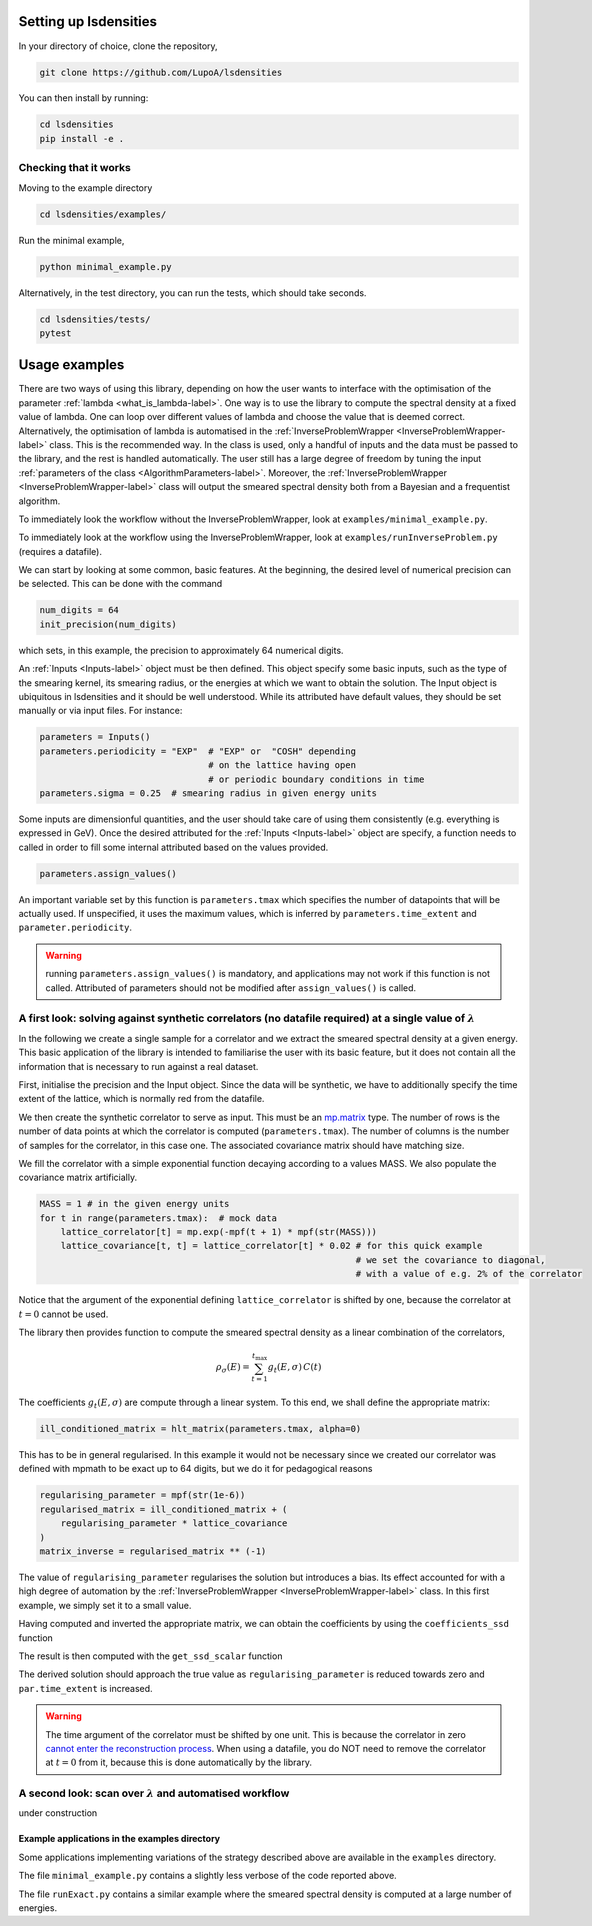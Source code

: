 Setting up lsdensities
======================

In your directory of choice, clone the repository,

.. code-block:: shell

    git clone https://github.com/LupoA/lsdensities

You can then install by running:

.. code-block:: shell

    cd lsdensities
    pip install -e .

Checking that it works
----------------------

Moving to the example directory

.. code-block:: shell

    cd lsdensities/examples/

Run the minimal example,

.. code-block:: shell

    python minimal_example.py

Alternatively, in the test directory, you can run the tests, which should take seconds.

.. code-block:: shell

     cd lsdensities/tests/
     pytest

Usage examples
==============

There are two ways of using this library, depending on how the user wants to interface with the
optimisation of the parameter :ref:`lambda <what_is_lambda-label>`. One way is to use the library to compute
the spectral density at a fixed value of lambda. One can loop over different values of lambda and choose the value
that is deemed correct. Alternatively, the optimisation of lambda is automatised in the :ref:`InverseProblemWrapper <InverseProblemWrapper-label>` class. This is the recommended way.
In the class is used, only a handful of inputs and the data must be passed to the library, and the rest is handled automatically.
The user still has a large degree of freedom by tuning the input :ref:`parameters of the class <AlgorithmParameters-label>`.
Moreover, the :ref:`InverseProblemWrapper <InverseProblemWrapper-label>` class will output the smeared spectral density both from a Bayesian and a frequentist algorithm.

To immediately look the workflow without the InverseProblemWrapper, look at ``examples/minimal_example.py``.

To immediately look at the workflow using the InverseProblemWrapper, look at ``examples/runInverseProblem.py`` (requires a datafile).

We can start by looking at some common, basic features.
At the beginning, the desired level of numerical precision can be selected. This can be done with the command

.. code-block:: python

    num_digits = 64
    init_precision(num_digits)

which sets, in this example, the precision to approximately 64 numerical digits.

An :ref:`Inputs <Inputs-label>` object must be then defined. This object specify some basic inputs, such as the type of the smearing kernel, its smearing radius, or the energies at which we want to obtain the solution. The Input object is ubiquitous in lsdensities and it should be well understood.
While its attributed have default values, they should be set manually or via input files. For instance:

.. code-block:: python

    parameters = Inputs()
    parameters.periodicity = "EXP"  # "EXP" or  "COSH" depending
                                    # on the lattice having open
                                    # or periodic boundary conditions in time
    parameters.sigma = 0.25  # smearing radius in given energy units

Some inputs are dimensionful quantities, and the user should take care of using them consistently (e.g. everything is expressed in GeV).
Once the desired attributed for the :ref:`Inputs <Inputs-label>` object are specify, a function needs to called in order to fill some internal attributed based on the values provided.

.. code-block:: python

    parameters.assign_values()

An important variable set by this function is ``parameters.tmax`` which specifies the number of datapoints that will be actually used. If unspecified, it uses the maximum values, which is inferred by ``parameters.time_extent`` and ``parameter.periodicity``.

.. warning::
    running ``parameters.assign_values()`` is mandatory, and applications may not work if this function is not called. Attributed of parameters should not be modified after ``assign_values()`` is called.

A first look: solving against synthetic correlators (no datafile required) at a single value of :math:`\lambda`
---------------------------------------------------------------------------------------------------------------

In the following we create a single sample for a correlator and we extract the smeared spectral density at a given energy.
This basic application of the library is intended to familiarise the user with its basic feature, but it does not contain all the information that is necessary to run against a real dataset.


First, initialise the precision and the Input object. Since the data will be synthetic, we have to additionally specify the time extent of the lattice, which is normally red from the datafile.

.. code-block:: python
    init_precision(128)
    parameters = Inputs()
    parameters.time_extent = 32
    parameters.kerneltype = "FULLNORMGAUSS"  # Kernel smearing spectral density
    parameters.periodicity = "EXP"  # EXP / COSH for open / periodic boundary conditions
    parameters.sigma = 0.25  # smearing radius in given energy units
    parameters.assign_values()  # assigns internal variables based on given inputs

We then create the synthetic correlator to serve as input. This must be an `mp.matrix <https://mpmath.org/doc/current/matrices.html>`_ type.
The number of rows is the number of data points at which the correlator is computed (``parameters.tmax``).
The number of columns is the number of samples for the correlator, in this case one. The associated covariance matrix should have matching size.

.. code-block:: python
    lattice_correlator = mp.matrix(
        parameters.tmax, 1
    )
    lattice_covariance = mp.matrix(
        parameters.tmax
    )

We fill the correlator with a simple exponential function decaying according to a values MASS. We also populate the covariance matrix artificially.

.. code-block:: python

    MASS = 1 # in the given energy units
    for t in range(parameters.tmax):  # mock data
        lattice_correlator[t] = mp.exp(-mpf(t + 1) * mpf(str(MASS)))
        lattice_covariance[t, t] = lattice_correlator[t] * 0.02 # for this quick example
                                                                # we set the covariance to diagonal,
                                                                # with a value of e.g. 2% of the correlator

Notice that the argument of the exponential defining ``lattice_correlator`` is shifted by one, because the correlator at :math:`t=0` cannot be used.

The library then provides function to compute the smeared spectral density as a linear combination of the correlators,

.. math::

    \rho_\sigma(E) = \sum_{t=1}^{t_{\text{max}}} g_t(E,\sigma) \,  C(t)

The coefficients :math:`g_t(E,\sigma)` are compute through a linear system. To this end, we shall define the appropriate matrix:

.. code-block:: python

    ill_conditioned_matrix = hlt_matrix(parameters.tmax, alpha=0)

This has to be in general regularised. In this example it would not be necessary since we created our correlator was defined with mpmath to be exact up to 64 digits, but we do it for pedagogical reasons

.. code-block:: python

    regularising_parameter = mpf(str(1e-6))
    regularised_matrix = ill_conditioned_matrix + (
        regularising_parameter * lattice_covariance
    )
    matrix_inverse = regularised_matrix ** (-1)

The value of ``regularising_parameter`` regularises the solution but introduces a bias.
Its effect accounted for with a high degree of automation by the :ref:`InverseProblemWrapper <InverseProblemWrapper-label>` class.
In this first example, we simply set it to a small value.

Having computed and inverted the appropriate matrix, we can obtain the coefficients by using the ``coefficients_ssd`` function

.. code-block:: python
    energy = 0.5 # the energy at which we compute the smeared spectral density
    coeff = coefficients_ssd(
        matrix_inverse,
        parameters,
        energy,
        alpha=0,
    )

The result is then computed with the ``get_ssd_scalar`` function

.. code-block:: python
    result = get_ssd_scalar(
    coeff,  #   linear combination of data
    lattice_correlator,
    parameters,
    )

 In this example, the derived solution can be compared with the true value

.. code-block:: python
    true_value = gauss_fp(peak, energy, parameters.sigma, norm="full")

The derived solution should approach the true value as ``regularising_parameter`` is reduced towards zero and ``par.time_extent`` is increased.

.. warning::
    The time argument of the correlator must be shifted by one unit. This is because the correlator in zero `cannot enter the reconstruction process <https://arxiv.org/pdf/1903.06476>`_.
    When using a datafile, you do NOT need to remove the correlator at :math:`t=0` from it, because this is done automatically by the library.

A second look: scan over :math:`\lambda` and automatised workflow
-----------------------------------------------------------------

under construction


Example applications in the examples directory
~~~~~~~~~~~~~~~~~~~~~~~~~~~~~~~~~~~~~~~~~~~~~~

Some applications implementing variations of the strategy described above are available in the ``examples`` directory.

The file ``minimal_example.py`` contains a slightly less verbose of the code reported above.

The file ``runExact.py`` contains a similar example where the smeared spectral density is computed at a large number of energies.
